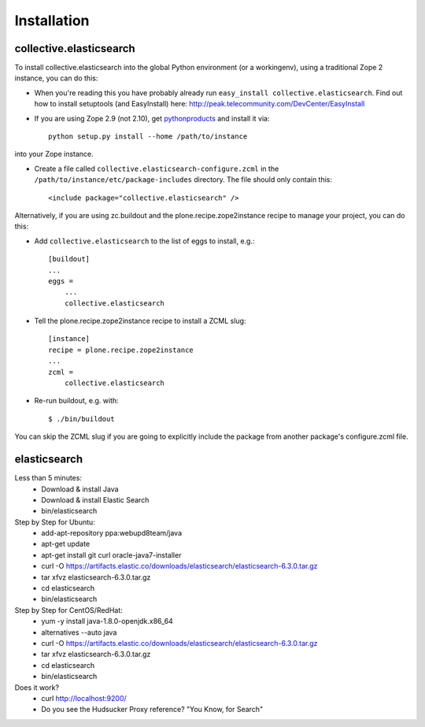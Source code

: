 Installation
============

collective.elasticsearch
------------------------

To install collective.elasticsearch into the global Python environment (or a workingenv),
using a traditional Zope 2 instance, you can do this:

* When you're reading this you have probably already run
  ``easy_install collective.elasticsearch``. Find out how to install setuptools
  (and EasyInstall) here:
  http://peak.telecommunity.com/DevCenter/EasyInstall

* If you are using Zope 2.9 (not 2.10), get `pythonproducts`_ and install it
  via::

    python setup.py install --home /path/to/instance

into your Zope instance.

* Create a file called ``collective.elasticsearch-configure.zcml`` in the
  ``/path/to/instance/etc/package-includes`` directory.  The file
  should only contain this::

    <include package="collective.elasticsearch" />

.. _pythonproducts: http://plone.org/products/pythonproducts


Alternatively, if you are using zc.buildout and the plone.recipe.zope2instance
recipe to manage your project, you can do this:

* Add ``collective.elasticsearch`` to the list of eggs to install, e.g.::

    [buildout]
    ...
    eggs =
        ...
        collective.elasticsearch

* Tell the plone.recipe.zope2instance recipe to install a ZCML slug::

    [instance]
    recipe = plone.recipe.zope2instance
    ...
    zcml =
        collective.elasticsearch

* Re-run buildout, e.g. with::

    $ ./bin/buildout

You can skip the ZCML slug if you are going to explicitly include the package
from another package's configure.zcml file.

elasticsearch
-------------

Less than 5 minutes:
    - Download & install Java
    - Download & install Elastic Search
    - bin/elasticsearch

Step by Step for Ubuntu:
    - add-apt-repository ppa:webupd8team/java
    - apt-get update
    - apt-get install git curl oracle-java7-installer
    - curl -O https://artifacts.elastic.co/downloads/elasticsearch/elasticsearch-6.3.0.tar.gz
    - tar xfvz elasticsearch-6.3.0.tar.gz
    - cd elasticsearch
    - bin/elasticsearch

Step by Step for CentOS/RedHat:
    - yum -y install java-1.8.0-openjdk.x86_64
    - alternatives --auto java
    - curl -O https://artifacts.elastic.co/downloads/elasticsearch/elasticsearch-6.3.0.tar.gz
    - tar xfvz elasticsearch-6.3.0.tar.gz
    - cd elasticsearch
    - bin/elasticsearch

Does it work?
    - curl http://localhost:9200/
    - Do you see the Hudsucker Proxy reference? "You Know, for Search"
